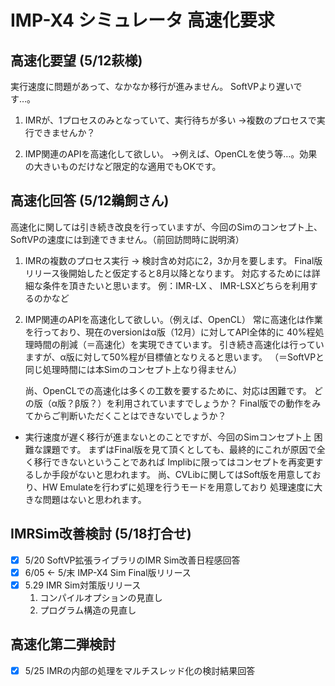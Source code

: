 * IMP-X4 シミュレータ 高速化要求
** 高速化要望 (5/12萩様)
  実行速度に問題があって、なかなか移行が進みません。
  SoftVPより遅いです…。

  1. IMRが、1プロセスのみとなっていて、実行待ちが多い
    →複数のプロセスで実行できませんか？

  2. IMP関連のAPIを高速化して欲しい。
    →例えば、OpenCLを使う等…。効果の大きいものだけなど限定的な適用でもOKです。
** 高速化回答 (5/12鵜飼さん)
  高速化に関しては引き続き改良を行っていますが、今回のSimのコンセプト上、
  SoftVPの速度には到達できません。（前回訪問時に説明済）

  1. IMRの複数のプロセス実行
    → 検討含め対応に2，3か月を要します。
       Final版リリース後開始したと仮定すると8月以降となります。
       対応するためには詳細な条件を頂きたいと思います。
            例：IMR-LX 、 IMR-LSXどちらを利用するのかなど

  2. IMP関連のAPIを高速化して欲しい。（例えば、OpenCL）
    常に高速化は作業を行っており、現在のversionはα版（12月）に対してAPI全体的に
    40%程処理時間の削減（＝高速化）を実現できています。
    引き続き高速化は行っていますが、α版に対して50%程が目標値となりえると思います。
     （＝SoftVPと同じ処理時間には本Simのコンセプト上なり得ません）

    尚、OpenCLでの高速化は多くの工数を要するために、対応は困難です。
    どの版（α版？β版？）を利用されていますでしょうか？
    Final版での動作をみてからご判断いただくことはできないでしょうか？

  - 実行速度が遅く移行が進まないとのことですが、今回のSimコンセプト上  困難な課題です。
    まずはFinal版を見て頂くとしても、最終的にこれが原因で全く移行できないということであれば
    Implibに限ってはコンセプトを再変更するしか手段がないと思われます。
    尚、CVLibに関してはSoft版を用意しており、HW Emulateを行わずに処理を行うモードを用意しており
    処理速度に大きな問題はないと思われます。

** IMRSim改善検討 (5/18打合せ)
  - [X] 5/20 SoftVP拡張ライブラリのIMR Sim改善日程感回答
  - [X] 6/05 ← 5/末 IMP-X4 Sim Final版リリース
  - [X] 5.29 IMR Sim対策版リリース
    1. コンパイルオプションの見直し
    2. プログラム構造の見直し
** 高速化第二弾検討
  - [X] 5/25 IMRの内部の処理をマルチスレッド化の検討結果回答


